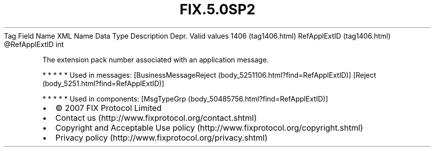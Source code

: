 .TH FIX.5.0SP2 "" "" "Tag #1406"
Tag
Field Name
XML Name
Data Type
Description
Depr.
Valid values
1406 (tag1406.html)
RefApplExtID (tag1406.html)
\@RefApplExtID
int
.PP
The extension pack number associated with an application message.
.PP
   *   *   *   *   *
Used in messages:
[BusinessMessageReject (body_5251106.html?find=RefApplExtID)]
[Reject (body_5251.html?find=RefApplExtID)]
.PP
   *   *   *   *   *
Used in components:
[MsgTypeGrp (body_50485756.html?find=RefApplExtID)]

.PD 0
.P
.PD

.PP
.PP
.IP \[bu] 2
© 2007 FIX Protocol Limited
.IP \[bu] 2
Contact us (http://www.fixprotocol.org/contact.shtml)
.IP \[bu] 2
Copyright and Acceptable Use policy (http://www.fixprotocol.org/copyright.shtml)
.IP \[bu] 2
Privacy policy (http://www.fixprotocol.org/privacy.shtml)
